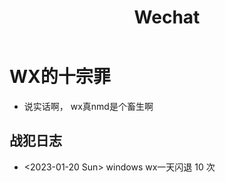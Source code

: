 #+TITLE: Wechat
#+tags[]： [diary, wechat]

* WX的十宗罪
+ 说实话啊， wx真nmd是个畜生啊

** 战犯日志
+ <2023-01-20 Sun> windows wx一天闪退 10 次
